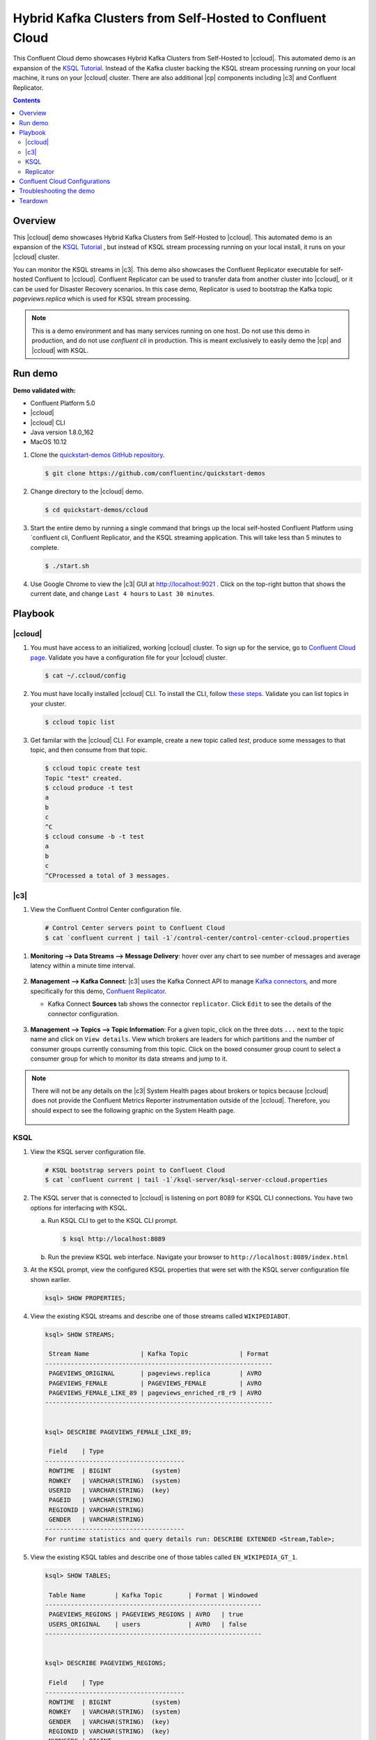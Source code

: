 .. _quickstart-demos-ccloud:

Hybrid Kafka Clusters from Self-Hosted to Confluent Cloud
============================================================

This Confluent Cloud demo showcases Hybrid Kafka Clusters from Self-Hosted to |ccloud|. This automated demo is an expansion of the `KSQL Tutorial <https://docs.confluent.io/current/ksql/docs/tutorials/basics-local.html#create-a-stream-and-table>`__. Instead of the Kafka cluster backing the KSQL stream processing running on your local machine, it runs on your |ccloud| cluster. There are also additional |cp| components including |c3| and Confluent Replicator.

.. contents:: Contents
    :local:
    :depth: 2


========
Overview
========

This |ccloud| demo showcases Hybrid Kafka Clusters from Self-Hosted to |ccloud|. This automated demo is an expansion of the `KSQL Tutorial <https://docs.confluent.io/current/ksql/docs/tutorials/basics-local.html#create-a-stream-and-table>`__ , but instead of KSQL stream processing running on your local install, it runs on your |ccloud| cluster.

You can monitor the KSQL streams in |c3|. This demo also showcases the Confluent Replicator executable for self-hosted Confluent to |ccloud|. Confluent Replicator can be used to transfer data from another cluster into |ccloud|, or it can be used for Disaster Recovery scenarios. In this case demo, Replicator is used to bootstrap the Kafka topic `pageviews.replica` which is used for KSQL stream processing.

.. figure:: images/dwg_CCloud_DemoDiagram.jpg
    :alt: image


.. note:: This is a demo environment and has many services running on one host. Do not use this demo in production, and do not use `confluent cli` in production. This is meant exclusively to easily demo the |cp| and |ccloud| with KSQL.


========
Run demo
========

**Demo validated with:**

-  Confluent Platform 5.0
-  |ccloud|
-  |ccloud| CLI
-  Java version 1.8.0_162
-  MacOS 10.12


1. Clone the `quickstart-demos GitHub repository <https://github.com/confluentinc/quickstart-demos>`__.

   .. sourcecode:: bash

     $ git clone https://github.com/confluentinc/quickstart-demos

2. Change directory to the |ccloud| demo.

   .. sourcecode:: bash

     $ cd quickstart-demos/ccloud

3. Start the entire demo by running a single command that brings up the local self-hosted Confluent Platform using `confluent cli, Confluent Replicator, and the KSQL streaming application. This will take less than 5 minutes to complete.

   .. sourcecode:: bash

      $ ./start.sh

4. Use Google Chrome to view the |c3| GUI at http://localhost:9021 . Click on the top-right button that shows the current date, and change ``Last 4 hours`` to ``Last 30 minutes``.



========
Playbook
========

|ccloud|
-------------------

1. You must have access to an initialized, working |ccloud| cluster. To sign up for the service, go to `Confluent Cloud page <https://www.confluent.io/confluent-cloud/>`__. Validate you have a configuration file for your |ccloud| cluster.

   .. sourcecode:: bash

     $ cat ~/.ccloud/config

2. You must have locally installed |ccloud| CLI. To install the CLI, follow `these steps <https://docs.confluent.io/current/cloud-quickstart.html#step-2-install-ccloud-cli>`__. Validate you can list topics in your cluster.

   .. sourcecode:: bash

     $ ccloud topic list

3. Get familar with the |ccloud| CLI.  For example, create a new topic called `test`, produce some messages to that topic, and then consume from that topic.

   .. sourcecode:: bash

     $ ccloud topic create test
     Topic "test" created.
     $ ccloud produce -t test  
     a
     b
     c
     ^C
     $ ccloud consume -b -t test
     a
     b
     c
     ^CProcessed a total of 3 messages.


|c3|
----

1. View the Confluent Control Center configuration file.

   .. sourcecode:: bash

        # Control Center servers point to Confluent Cloud
        $ cat `confluent current | tail -1`/control-center/control-center-ccloud.properties

1. **Monitoring –> Data Streams –> Message Delivery**: hover over
   any chart to see number of messages and average latency within a
   minute time interval.

   .. figure:: images/message_delivery_ccloud.png
      :alt: image


2. **Management –> Kafka Connect**: |c3| uses the Kafka Connect API to manage `Kafka
   connectors <https://docs.confluent.io/current/control-center/docs/connect.html>`__, and more
   specifically for this demo, `Confluent Replicator <https://docs.confluent.io/current/multi-dc/index.html>`__.

   -  Kafka Connect **Sources** tab shows the connector
      ``replicator``. Click ``Edit`` to see the details of the connector configuration.

      .. figure:: images/connect_source_ccloud.png
         :alt: image

3. **Management –> Topics –> Topic Information**: For a given topic,
   click on the three dots ``...`` next to the topic name and click on
   ``View details``. View which brokers are leaders for which partitions
   and the number of consumer groups currently consuming from this
   topic. Click on the boxed consumer group count to select a consumer
   group for which to monitor its data streams and jump to it.

   .. figure:: images/topic_info_ccloud.png
      :alt: image
  
.. note:: There will not be any details on the |c3| System Health pages about brokers or topics because |ccloud| does not provide the Confluent Metrics Reporter instrumentation outside of the |ccloud|. Therefore, you should expect to see the following graphic on the System Health page.

   .. figure:: images/rocketship.png
      :alt: image

  

KSQL
----

1. View the KSQL server configuration file.

   .. sourcecode:: bash

        # KSQL bootstrap servers point to Confluent Cloud
        $ cat `confluent current | tail -1`/ksql-server/ksql-server-ccloud.properties

2. The KSQL server that is connected to |ccloud| is listening on port 8089 for KSQL CLI connections. You have two options for interfacing with KSQL.

   (a) Run KSQL CLI to get to the KSQL CLI prompt.

       .. sourcecode:: bash

          $ ksql http://localhost:8089

   (b) Run the preview KSQL web interface. Navigate your browser to ``http://localhost:8089/index.html``

3. At the KSQL prompt, view the configured KSQL properties that were set with the KSQL server configuration file shown earlier.

   .. sourcecode:: bash

      ksql> SHOW PROPERTIES;

4. View the existing KSQL streams and describe one of those streams called ``WIKIPEDIABOT``.

   .. sourcecode:: bash

      ksql> SHOW STREAMS;
      
       Stream Name              | Kafka Topic              | Format 
      --------------------------------------------------------------
       PAGEVIEWS_ORIGINAL       | pageviews.replica        | AVRO   
       PAGEVIEWS_FEMALE         | PAGEVIEWS_FEMALE         | AVRO   
       PAGEVIEWS_FEMALE_LIKE_89 | pageviews_enriched_r8_r9 | AVRO   
      --------------------------------------------------------------


      ksql> DESCRIBE PAGEVIEWS_FEMALE_LIKE_89;
      
       Field    | Type                      
      --------------------------------------
       ROWTIME  | BIGINT           (system) 
       ROWKEY   | VARCHAR(STRING)  (system) 
       USERID   | VARCHAR(STRING)  (key)    
       PAGEID   | VARCHAR(STRING)           
       REGIONID | VARCHAR(STRING)           
       GENDER   | VARCHAR(STRING)           
      --------------------------------------
      For runtime statistics and query details run: DESCRIBE EXTENDED <Stream,Table>;


5. View the existing KSQL tables and describe one of those tables called ``EN_WIKIPEDIA_GT_1``.

   .. sourcecode:: bash

      ksql> SHOW TABLES;
      
       Table Name        | Kafka Topic       | Format | Windowed 
      -----------------------------------------------------------
       PAGEVIEWS_REGIONS | PAGEVIEWS_REGIONS | AVRO   | true     
       USERS_ORIGINAL    | users             | AVRO   | false    
      -----------------------------------------------------------


      ksql> DESCRIBE PAGEVIEWS_REGIONS;
      
       Field    | Type                      
      --------------------------------------
       ROWTIME  | BIGINT           (system) 
       ROWKEY   | VARCHAR(STRING)  (system) 
       GENDER   | VARCHAR(STRING)  (key)    
       REGIONID | VARCHAR(STRING)  (key)    
       NUMUSERS | BIGINT                    
      --------------------------------------
      For runtime statistics and query details run: DESCRIBE EXTENDED <Stream,Table>;


6. View the existing KSQL queries, which are continuously running, and explain one of those queries called ``CSAS_WIKIPEDIABOT``.

   .. sourcecode:: bash

      ksql> SHOW QUERIES;

       Query ID                      | Kafka Topic              | Query String
      ----------------------------------------------------------------------------------------------------------
       CTAS_PAGEVIEWS_REGIONS        | PAGEVIEWS_REGIONS        | CREATE TABLE pageviews_regions WITH (value_format='avro') AS SELECT gender, regionid , COUNT(*) AS numusers FROM pageviews_female WINDOW TUMBLING (size 30 second) GROUP BY gender, regionid HAVING COUNT(*) > 1;                 
       CSAS_PAGEVIEWS_FEMALE         | PAGEVIEWS_FEMALE         | CREATE STREAM pageviews_female AS SELECT users_original.userid AS userid, pageid, regionid, gender FROM pageviews_original LEFT JOIN users_original ON pageviews_original.userid = users_original.userid WHERE gender = 'FEMALE'; 
       CSAS_PAGEVIEWS_FEMALE_LIKE_89 | pageviews_enriched_r8_r9 | CREATE STREAM pageviews_female_like_89 WITH (kafka_topic='pageviews_enriched_r8_r9', value_format='AVRO') AS SELECT * FROM pageviews_female WHERE regionid LIKE '%_8' OR regionid LIKE '%_9';                                     
      ----------------------------------------------------------------------------------------------------------



      ksql> EXPLAIN CSAS_PAGEVIEWS_FEMALE_LIKE_89;
      
      Type                 : QUERY
      SQL                  : CREATE STREAM pageviews_female_like_89 WITH (kafka_topic='pageviews_enriched_r8_r9', value_format='AVRO') AS SELECT * FROM pageviews_female WHERE regionid LIKE '%_8' OR regionid LIKE '%_9';
      
      
      Local runtime statistics
      ------------------------
      messages-per-sec:         0   total-messages:        43     last-message: 4/23/18 10:28:29 AM EDT
       failed-messages:         0 failed-messages-per-sec:         0      last-failed:       n/a
      (Statistics of the local KSQL server interaction with the Kafka topic pageviews_enriched_r8_r9)
      

7. At the KSQL prompt, view three messages from different KSQL streams and tables.

   .. sourcecode:: bash

      ksql> SELECT * FROM PAGEVIEWS_FEMALE_LIKE_89 LIMIT 3;
      ksql> SELECT * FROM USERS_ORIGINAL LIMIT 3;

8. In this demo, KSQL is run with Confluent Monitoring Interceptors configured which enables |c3| Data Streams to monitor KSQL queries. The consumer group names ``_confluent-ksql-default_query_`` correlate to the KSQL query names shown above, and |c3| is showing the records that are incoming to each query.

For example, view throughput and latency of the incoming records for the persistent KSQL "Create Stream As Select" query ``CSAS_PAGEVIEWS_FEMALE``, which is displayed as ``_confluent-ksql-default_query_CSAS_PAGEVIEWS_FEMALE`` in |c3|.

   .. figure:: images/ksql_query_CSAS_PAGEVIEWS_FEMALE.png
      :alt: image



Replicator
------------

Confluent Replicator copies data from a source Kafka cluster to a
destination Kafka cluster. In this demo, the source cluster is a local install that represents
a self-hosted cluster, and the destination cluster is |ccloud|.

1. View the Confluent Replicator configuration files.  Note that in this demo, Replicator is run as a standalone binary.

   .. sourcecode:: bash

        # Replicator's consumer points to the local cluster
        $ cat `confluent current | tail -1`/connect/replicator-to-ccloud-consumer.properties
        bootstrap.servers=localhost:9092

        # Replicator's producer points to the |ccloud| cluster and configures Confluent Monitoring Interceptors for Control Center stream monitoring to work
        $ cat `confluent current | tail -1`/connect/replicator-to-ccloud-producer.properties
        ssl.endpoint.identification.algorithm=https
        confluent.monitoring.interceptor.ssl.endpoint.identification.algorithm=https
        sasl.mechanism=PLAIN
        confluent.monitoring.interceptor.sasl.mechanism=PLAIN
        security.protocol=SASL_SSL
        confluent.monitoring.interceptor.security.protocol=SASL_SSL
        retry.backoff.ms=500
        bootstrap.servers=<broker1>,<broker2>,<broker3>
        confluent.monitoring.interceptor.bootstrap.servers=<broker1>,<broker2>,<broker3>
        sasl.jaas.config=org.apache.kafka.common.security.plain.PlainLoginModule required username="<username>" password="<password>";
        confluent.monitoring.interceptor.sasl.jaas.config=org.apache.kafka.common.security.plain.PlainLoginModule required username="<username>" password="<password>";

        # General Replicator properties define the replication policy
        $ cat `confluent current | tail -1`/connect/replicator-to-ccloud.properties
        topic.whitelist=pageviews
        topic.rename.format=${topic}.replica

2. View topics `pageviews` in the local cluster

   .. sourcecode:: bash

     $ kafka-topics --zookeeper localhost:2181  --describe --topic pageviews
     Topic:pageviews	PartitionCount:12	ReplicationFactor:1	Configs:
	     Topic: pageviews	Partition: 0	Leader: 0	Replicas: 0	Isr: 0
	     Topic: pageviews	Partition: 1	Leader: 0	Replicas: 0	Isr: 0
	     Topic: pageviews	Partition: 2	Leader: 0	Replicas: 0	Isr: 0
	     Topic: pageviews	Partition: 3	Leader: 0	Replicas: 0	Isr: 0
	     Topic: pageviews	Partition: 4	Leader: 0	Replicas: 0	Isr: 0
	     Topic: pageviews	Partition: 5	Leader: 0	Replicas: 0	Isr: 0
	     Topic: pageviews	Partition: 6	Leader: 0	Replicas: 0	Isr: 0
	     Topic: pageviews	Partition: 7	Leader: 0	Replicas: 0	Isr: 0
	     Topic: pageviews	Partition: 8	Leader: 0	Replicas: 0	Isr: 0
	     Topic: pageviews	Partition: 9	Leader: 0	Replicas: 0	Isr: 0
	     Topic: pageviews	Partition: 10	Leader: 0	Replicas: 0	Isr: 0
	     Topic: pageviews	Partition: 11	Leader: 0	Replicas: 0	Isr: 0


3. View the replicated topics `pageviews.replica` in the |ccloud| cluster. In |c3|, for a given topic listed
   in **Management –> Topics**, click on the three dots ``...`` next to the topic name and click on
   ``View details``. View which brokers are leaders for which partitions
   and the number of consumer groups currently consuming from this
   topic. Click on the boxed consumer group count to select a consumer
   group for which to monitor its data streams and jump to it.

   .. figure:: images/topic_info_ccloud_pageviews.png 
      :alt: image


4. You can manage Confluent Replicator in the **Management –> Kafka Connect** page. The **Sources** tab shows the connector ``replicator``. Click ``Edit`` to see the details of the connector configuration.

      .. figure:: images/connect_source_ccloud.png
         :alt: image


===============================
Confluent Cloud Configurations
===============================

This demo uses Confluent CLI (for development and demos only!) and saves all modified configuration files and log files in the respective component subfolders in the current Confluent CLI temp directory.

1. View your Confluent Cloud configuration file

   .. sourcecode:: bash

        $ cat $HOME/.ccloud/config

2. Generate the per-component delta configuration parameters, automatically derived from your Confluent Cloud cluster configuration:

   .. sourcecode:: bash

        $ ./ccloud-generate-cp-configs.sh

3. View the full configuration file for the KSQL server that connects to your Confluent Cloud cluster (requires demo to be actively running):

   .. sourcecode:: bash

        $ cat `confluent current | tail -1`/ksql-server/ksql-server-ccloud.properties

4. View the full configuration file for Confluent Replicator that copies data from your local cluster to your Confluent Cloud cluster (requires demo to be actively running):

   .. sourcecode:: bash

        $ cat `confluent current | tail -1`/connect/replicator-to-ccloud-consumer.properties
        $ cat `confluent current | tail -1`/connect/replicator-to-ccloud-producer.properties
        $ cat `confluent current | tail -1`/connect/replicator-to-ccloud.properties

5. View the full configuration file for Confluent control Center that connects to your Confluent Cloud cluster (requires demo to be actively running):

   .. sourcecode:: bash

        $ cat `confluent current | tail -1`/control-center/control-center-ccloud.properties

6. View the full configuration file for Confluent Schema Registry that connects to your Confluent Cloud cluster (requires demo to be actively running):

   .. sourcecode:: bash

        $ cat `confluent current | tail -1`/schema-registry/schema-registry-ccloud.properties


========================
Troubleshooting the demo
========================

1. If you can't run the demo due to error messages such as "'ccloud' is not found" or "'ccloud' is not initialized", validate that you have access to an initialized, working |ccloud| cluster and you have locally installed |ccloud| CLI.


2. To view log files, look in the current Confluent CLI temp director (requires demo to be actively running):

   .. sourcecode:: bash

        $ ls `confluent current | tail -1`


========
Teardown
========

1. Stop the demo, destroy all local components created by `Confluent CLI`, delete topics backing KSQL queries.

   .. sourcecode:: bash

        $ ./stop.sh

2. Delete all |cp| internal topics in CCloud, including topics used for |c3|, Kafka Connect, KSQL, and Confluent Schema Registry.

   .. sourcecode:: bash

        $ ./ccloud-delete-all-topics.sh

